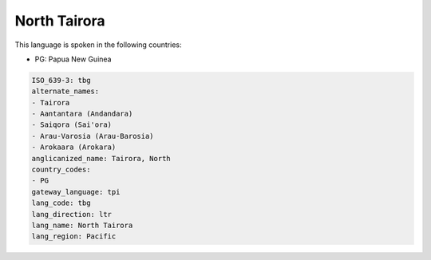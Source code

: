 .. _tbg:

North Tairora
=============

This language is spoken in the following countries:

* PG: Papua New Guinea

.. code-block:: yaml

    ISO_639-3: tbg
    alternate_names:
    - Tairora
    - Aantantara (Andandara)
    - Saiqora (Sai'ora)
    - Arau-Varosia (Arau-Barosia)
    - Arokaara (Arokara)
    anglicanized_name: Tairora, North
    country_codes:
    - PG
    gateway_language: tpi
    lang_code: tbg
    lang_direction: ltr
    lang_name: North Tairora
    lang_region: Pacific
    
